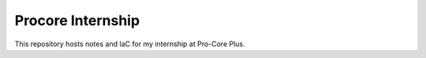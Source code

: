 Procore Internship
******************

This repository hosts notes and IaC for my internship at Pro-Core Plus.

